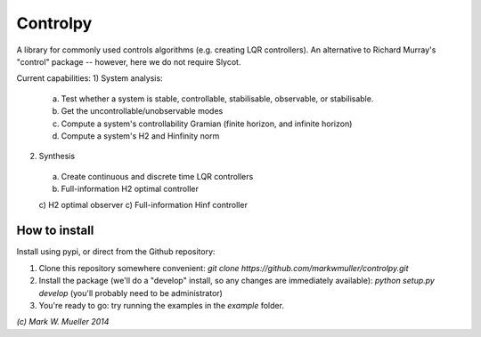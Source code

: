 Controlpy
=========

A library for commonly used controls algorithms (e.g. creating LQR controllers). An alternative to Richard Murray's "control" package -- however, here we do not require Slycot.

Current capabilities:
1) System analysis:
  a) Test whether a system is stable, controllable, stabilisable, observable, or stabilisable.
  b) Get the uncontrollable/unobservable modes
  c) Compute a system's controllability Gramian (finite horizon, and infinite horizon)
  d) Compute a system's H2 and Hinfinity norm

2) Synthesis
  a) Create continuous and discrete time LQR controllers
  b) Full-information H2 optimal controller
  c) H2 optimal observer
  c) Full-information Hinf controller


How to install
--------------
Install using pypi, or direct from the Github repository:

1) Clone this repository somewhere convenient: `git clone https://github.com/markwmuller/controlpy.git`
2) Install the package (we'll do a "develop" install, so any changes are immediately available):  `python setup.py develop` (you'll probably need to be administrator)
3) You're ready to go: try running the examples in the `example` folder.


`(c) Mark W. Mueller 2014`

 


